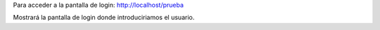Para acceder a la pantalla de login: http://localhost/prueba

Mostrará la pantalla de login donde introduciriamos el usuario.
